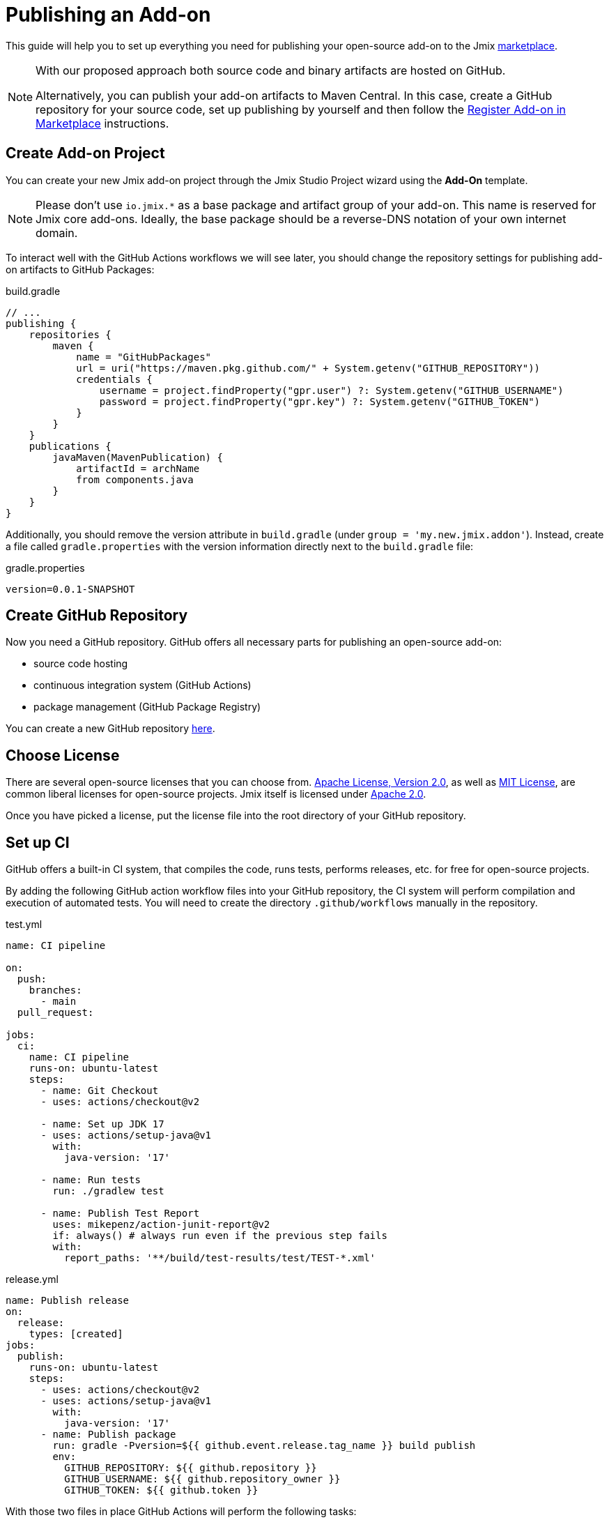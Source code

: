 = Publishing an Add-on

This guide will help you to set up everything you need for publishing your open-source add-on to the Jmix https://www.jmix.io/marketplace/[marketplace^].

[NOTE]
====
With our proposed approach both source code and binary artifacts are hosted on GitHub.

Alternatively, you can publish your add-on artifacts to Maven Central. In this case, create a GitHub repository for your source code, set up publishing by yourself and then follow the <<register-in-marketplace,Register Add-on in Marketplace>> instructions.
====

[[create-project]]
== Create Add-on Project

You can create your new Jmix add-on project through the Jmix Studio Project wizard using the *Add-On* template.

NOTE: Please don't use `io.jmix.*` as a base package and artifact group of your add-on. This name is reserved for Jmix core add-ons. Ideally, the base package should be a reverse-DNS notation of your own internet domain.

To interact well with the GitHub Actions workflows we will see later, you should change the repository settings for publishing add-on artifacts to GitHub Packages:

[source, groovy]
.build.gradle
----
// ...
publishing {
    repositories {
        maven {
            name = "GitHubPackages"
            url = uri("https://maven.pkg.github.com/" + System.getenv("GITHUB_REPOSITORY"))
            credentials {
                username = project.findProperty("gpr.user") ?: System.getenv("GITHUB_USERNAME")
                password = project.findProperty("gpr.key") ?: System.getenv("GITHUB_TOKEN")
            }
        }
    }
    publications {
        javaMaven(MavenPublication) {
            artifactId = archName
            from components.java
        }
    }
}
----

Additionally, you should remove the version attribute in `build.gradle` (under `group = 'my.new.jmix.addon'`). Instead, create a file called `gradle.properties` with the version information directly next to the `build.gradle` file:

[source,properties]
.gradle.properties
----
version=0.0.1-SNAPSHOT
----

[[github-repository]]
== Create GitHub Repository

Now you need a GitHub repository. GitHub offers all necessary parts for publishing an open-source add-on:

* source code hosting
* continuous integration system (GitHub Actions)
* package management (GitHub Package Registry)

You can create a new GitHub repository https://github.com/new[here^].

[[license]]
== Choose License

There are several open-source licenses that you can choose from. https://opensource.org/licenses/Apache-2.0[Apache License, Version 2.0^], as well as https://opensource.org/licenses/MIT[MIT License^], are common liberal licenses for open-source projects. Jmix itself is licensed under https://github.com/jmix-framework/jmix/blob/master/LICENSE.txt[Apache 2.0^].

Once you have picked a license, put the license file into the root directory of your GitHub repository.

[[continuous-integration]]
== Set up CI

GitHub offers a built-in CI system, that compiles the code, runs tests, performs releases, etc. for free for open-source projects.

By adding the following GitHub action workflow files into your GitHub repository, the CI system will perform compilation and execution of automated tests. You will need to create the directory `.github/workflows` manually in the repository.

[source,yaml]
.test.yml
----
name: CI pipeline

on:
  push:
    branches:
      - main
  pull_request:

jobs:
  ci:
    name: CI pipeline
    runs-on: ubuntu-latest
    steps:
      - name: Git Checkout
      - uses: actions/checkout@v2

      - name: Set up JDK 17
      - uses: actions/setup-java@v1
        with:
          java-version: '17'

      - name: Run tests
        run: ./gradlew test

      - name: Publish Test Report
        uses: mikepenz/action-junit-report@v2
        if: always() # always run even if the previous step fails
        with:
          report_paths: '**/build/test-results/test/TEST-*.xml'
----

[source,yaml]
.release.yml
----
name: Publish release
on:
  release:
    types: [created]
jobs:
  publish:
    runs-on: ubuntu-latest
    steps:
      - uses: actions/checkout@v2
      - uses: actions/setup-java@v1
        with:
          java-version: '17'
      - name: Publish package
        run: gradle -Pversion=${{ github.event.release.tag_name }} build publish
        env:
          GITHUB_REPOSITORY: ${{ github.repository }}
          GITHUB_USERNAME: ${{ github.repository_owner }}
          GITHUB_TOKEN: ${{ github.token }}
----

With those two files in place GitHub Actions will perform the following tasks:

* compile the code
* run unit / integration tests
* store test results
* publishes a new version for newly created releases

[[create-release]]
== Create Release

GitHub allows creating releases through the Web UI and the CLI. For the web UI, you have to first create a tag for a particular commit. Next, you can create the corresponding release. See https://docs.github.com/en/repositories/releasing-projects-on-github/managing-releases-in-a-repository[GitHub docs] for more information.

To create a GitHub release through the CLI use the following command: `gh release create 0.1.0`. You should replace `0.1.0` with your desired version to create.

TIP: We propose to follow https://semver.org/[semantic versioning], which defines how to increase version numbers based on the type of change you performed in this release. It allows users to more easily understand the potential impact of a version update.

Once the release is created, GitHub actions will create the artifact and release it accordingly.

[[register-in-marketplace]]
== Register Add-on in Marketplace

[[create-issue]]
=== Create Issue

To publish an add-on to the Jmix Marketplace, you need to create an issue in the https://github.com/jmix-framework/jmix-website-content/issues/new/choose[jmix-website-content^] repository. Select "Publish Add-on to Marketplace" and enter the add-on name and the Github repository it is located in.

After you created the issue, we will check the add-on and, if the add-on artifacts are published on GitHub Packages, create proxies to allow users to download the artifacts from the standard Jmix repositories `global.repo.jmix.io` and `nexus.jmix.io`.

[[submit-description]]
=== Submit Description

Create a PR with the description of your add-on in the https://github.com/Haulmont/jmix-website-content/tree/master/Content/Add-ons[add-on directory^] of the `jmix-website-content` repository. We accept the PR and publish the content on the website.

If you later want to make changes to your description, you can create another PR with your desired changes in this repository.

[[update-bom]]
=== Update Jmix BOM

After the <<create-release,release>> is published on GitHub, you will be able to download the artifact through the Jmix artifact repositories `global.repo.jmix.io` and `nexus.jmix.io`.

Generally, Jmix works with BOM (bill of materials) to centrally manage compatible versions. You can find the versions that are specified for a given Jmix release in the https://github.com/jmix-framework/jmix/tree/master/jmix-bom[jmix-bom^] project on GitHub.

The main benefit of this approach is that users don't have to manually find out the correct version of your add-on that is compatible with their version of Jmix. Instead, you declare which version is working correctly with a particular Jmix release centrally in the BOM.

To connect your release with a particular Jmix version, you can create a PR to the corresponding https://github.com/jmix-framework/jmix/branches/all?query=release_[release branch^].

1. Fork the https://github.com/jmix-framework/jmix[jmix-framework/jmix^] repository.
2. Switch to a Jmix release branch you would like to add your release to (like `release_2_4`).
3. Add a line with your maven coordinates and the correct version to `jmix-bom/bom.gradle`:
+
        api 'my.new.jmix.addon:my-add-on:1.0.0'
        api 'my.new.jmix.addon:my-add-on-starter:1.0.0'

4. Create a PR with the target branch: `release_2_4` of the `jmix-framework/jmix` repository.

NOTE: When a new major or minor Jmix version is released (for example, 2.5), its BOM doesn't contain any third-party add-ons because they are not tested for compatibility with the new version. You should submit a new PR for the corresponding release branch (for example, `release_2_5`) to include your add-on in the new BOM. Until your add-on is not in the BOM, users can still use your add-on with the new Jmix version if they explicitly specify the add-on version in their build scripts.
